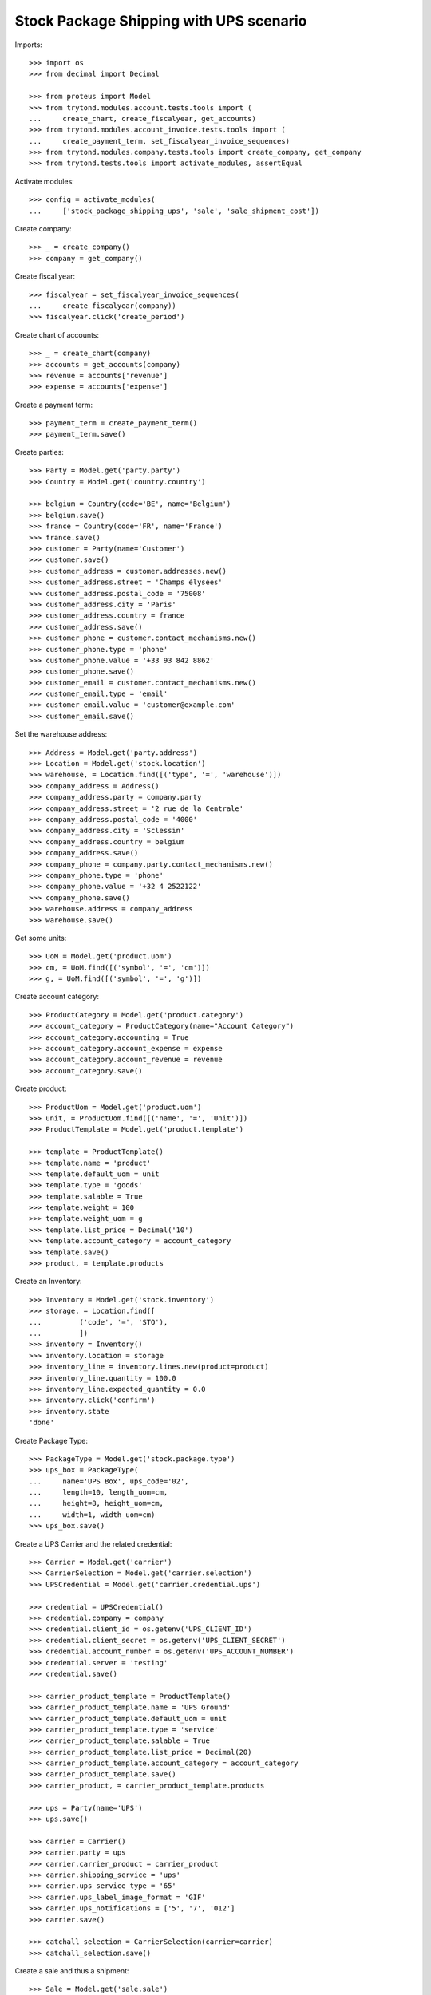 ========================================
Stock Package Shipping with UPS scenario
========================================

Imports::

    >>> import os
    >>> from decimal import Decimal

    >>> from proteus import Model
    >>> from trytond.modules.account.tests.tools import (
    ...     create_chart, create_fiscalyear, get_accounts)
    >>> from trytond.modules.account_invoice.tests.tools import (
    ...     create_payment_term, set_fiscalyear_invoice_sequences)
    >>> from trytond.modules.company.tests.tools import create_company, get_company
    >>> from trytond.tests.tools import activate_modules, assertEqual

Activate modules::

    >>> config = activate_modules(
    ...     ['stock_package_shipping_ups', 'sale', 'sale_shipment_cost'])

Create company::

    >>> _ = create_company()
    >>> company = get_company()

Create fiscal year::

    >>> fiscalyear = set_fiscalyear_invoice_sequences(
    ...     create_fiscalyear(company))
    >>> fiscalyear.click('create_period')

Create chart of accounts::

    >>> _ = create_chart(company)
    >>> accounts = get_accounts(company)
    >>> revenue = accounts['revenue']
    >>> expense = accounts['expense']

Create a payment term::

    >>> payment_term = create_payment_term()
    >>> payment_term.save()

Create parties::

    >>> Party = Model.get('party.party')
    >>> Country = Model.get('country.country')

    >>> belgium = Country(code='BE', name='Belgium')
    >>> belgium.save()
    >>> france = Country(code='FR', name='France')
    >>> france.save()
    >>> customer = Party(name='Customer')
    >>> customer.save()
    >>> customer_address = customer.addresses.new()
    >>> customer_address.street = 'Champs élysées'
    >>> customer_address.postal_code = '75008'
    >>> customer_address.city = 'Paris'
    >>> customer_address.country = france
    >>> customer_address.save()
    >>> customer_phone = customer.contact_mechanisms.new()
    >>> customer_phone.type = 'phone'
    >>> customer_phone.value = '+33 93 842 8862'
    >>> customer_phone.save()
    >>> customer_email = customer.contact_mechanisms.new()
    >>> customer_email.type = 'email'
    >>> customer_email.value = 'customer@example.com'
    >>> customer_email.save()

Set the warehouse address::

    >>> Address = Model.get('party.address')
    >>> Location = Model.get('stock.location')
    >>> warehouse, = Location.find([('type', '=', 'warehouse')])
    >>> company_address = Address()
    >>> company_address.party = company.party
    >>> company_address.street = '2 rue de la Centrale'
    >>> company_address.postal_code = '4000'
    >>> company_address.city = 'Sclessin'
    >>> company_address.country = belgium
    >>> company_address.save()
    >>> company_phone = company.party.contact_mechanisms.new()
    >>> company_phone.type = 'phone'
    >>> company_phone.value = '+32 4 2522122'
    >>> company_phone.save()
    >>> warehouse.address = company_address
    >>> warehouse.save()

Get some units::

    >>> UoM = Model.get('product.uom')
    >>> cm, = UoM.find([('symbol', '=', 'cm')])
    >>> g, = UoM.find([('symbol', '=', 'g')])

Create account category::

    >>> ProductCategory = Model.get('product.category')
    >>> account_category = ProductCategory(name="Account Category")
    >>> account_category.accounting = True
    >>> account_category.account_expense = expense
    >>> account_category.account_revenue = revenue
    >>> account_category.save()

Create product::

    >>> ProductUom = Model.get('product.uom')
    >>> unit, = ProductUom.find([('name', '=', 'Unit')])
    >>> ProductTemplate = Model.get('product.template')

    >>> template = ProductTemplate()
    >>> template.name = 'product'
    >>> template.default_uom = unit
    >>> template.type = 'goods'
    >>> template.salable = True
    >>> template.weight = 100
    >>> template.weight_uom = g
    >>> template.list_price = Decimal('10')
    >>> template.account_category = account_category
    >>> template.save()
    >>> product, = template.products

Create an Inventory::

    >>> Inventory = Model.get('stock.inventory')
    >>> storage, = Location.find([
    ...         ('code', '=', 'STO'),
    ...         ])
    >>> inventory = Inventory()
    >>> inventory.location = storage
    >>> inventory_line = inventory.lines.new(product=product)
    >>> inventory_line.quantity = 100.0
    >>> inventory_line.expected_quantity = 0.0
    >>> inventory.click('confirm')
    >>> inventory.state
    'done'

Create Package Type::

    >>> PackageType = Model.get('stock.package.type')
    >>> ups_box = PackageType(
    ...     name='UPS Box', ups_code='02',
    ...     length=10, length_uom=cm,
    ...     height=8, height_uom=cm,
    ...     width=1, width_uom=cm)
    >>> ups_box.save()

Create a UPS Carrier and the related credential::

    >>> Carrier = Model.get('carrier')
    >>> CarrierSelection = Model.get('carrier.selection')
    >>> UPSCredential = Model.get('carrier.credential.ups')

    >>> credential = UPSCredential()
    >>> credential.company = company
    >>> credential.client_id = os.getenv('UPS_CLIENT_ID')
    >>> credential.client_secret = os.getenv('UPS_CLIENT_SECRET')
    >>> credential.account_number = os.getenv('UPS_ACCOUNT_NUMBER')
    >>> credential.server = 'testing'
    >>> credential.save()

    >>> carrier_product_template = ProductTemplate()
    >>> carrier_product_template.name = 'UPS Ground'
    >>> carrier_product_template.default_uom = unit
    >>> carrier_product_template.type = 'service'
    >>> carrier_product_template.salable = True
    >>> carrier_product_template.list_price = Decimal(20)
    >>> carrier_product_template.account_category = account_category
    >>> carrier_product_template.save()
    >>> carrier_product, = carrier_product_template.products

    >>> ups = Party(name='UPS')
    >>> ups.save()

    >>> carrier = Carrier()
    >>> carrier.party = ups
    >>> carrier.carrier_product = carrier_product
    >>> carrier.shipping_service = 'ups'
    >>> carrier.ups_service_type = '65'
    >>> carrier.ups_label_image_format = 'GIF'
    >>> carrier.ups_notifications = ['5', '7', '012']
    >>> carrier.save()

    >>> catchall_selection = CarrierSelection(carrier=carrier)
    >>> catchall_selection.save()

Create a sale and thus a shipment::

    >>> Sale = Model.get('sale.sale')
    >>> SaleLine = Model.get('sale.line')
    >>> sale = Sale()
    >>> sale.party = customer
    >>> sale.shipment_address = customer_address
    >>> sale.payment_term = payment_term
    >>> sale.invoice_method = 'order'
    >>> sale.carrier = carrier
    >>> sale_line = sale.lines.new()
    >>> sale_line.product = product
    >>> sale_line.quantity = 2.0
    >>> sale.click('quote')
    >>> sale.click('confirm')
    >>> sale.click('process')

Create the packs and ship the shipment::

    >>> Package = Model.get('stock.package')
    >>> shipment, = sale.shipments
    >>> shipment.shipping_description = 'Football Players'
    >>> shipment.click('assign_try')
    >>> shipment.click('pick')
    >>> pack = shipment.packages.new()
    >>> pack.type = ups_box
    >>> pack_move, = pack.moves.find([])
    >>> pack.moves.append(pack_move)
    >>> shipment.click('pack')

    >>> create_shipping = shipment.click('create_shipping')
    >>> shipment.reload()
    >>> bool(shipment.shipping_reference)
    True
    >>> pack, = shipment.root_packages
    >>> pack.shipping_label is not None
    True
    >>> pack.shipping_label_mimetype
    'image/gif'
    >>> pack.shipping_reference is not None
    True
    >>> pack.shipping_tracking_url
    'https://www.ups.com/track?...'
    >>> pack.shipping_reference in pack.shipping_tracking_url
    True

Because there is only one box, the pack shipping number is also the shipment
identification number::

    >>> assertEqual(pack.shipping_reference, shipment.shipping_reference)
